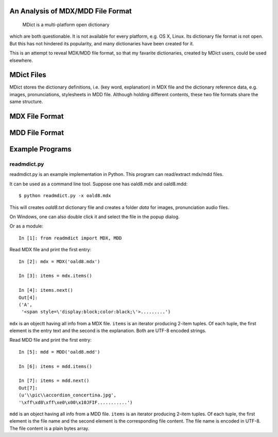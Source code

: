 An Analysis of MDX/MDD File Format
==================================

    MDict is a multi-platform open dictionary
    
which are both questionable. It is not available for every platform, e.g. OS X, Linux. Its  dictionary file format is not open. But this has not hindered its popularity, and many dictionaries have been created for it.

This is an attempt to reveal MDX/MDD file format, so that my favarite dictionaries, created by MDict users, could be used elsewhere.


MDict Files
===========
MDict stores the dictionary definitions, i.e. (key word, explanation) in MDX file and the dictionary reference data, e.g. images, pronunciations, stylesheets in MDD file. Although holding different contents, these two file formats share the same structure.

MDX File Format
===============
.. image:: MDX.svg


MDD File Format
===============
.. image:: MDD.svg

Example Programs
================

readmdict.py
------------
readmdict.py is an example implementation in Python. This program can read/extract mdx/mdd files.

.. note: python-lzo is required to read mdx files created with enegine 1.2. Get Windows version from http://www.lfd.uci.edu/~gohlke/pythonlibs/#python-lzo

It can be used as a command line tool. Suppose one has oald8.mdx and oald8.mdd::

    $ python readmdict.py -x oald8.mdx

This will creates *oald8.txt* dictionary file and creates a folder *data* for images, pronunciation audio files.

On Windows, one can also double click it and select the file in the popup dialog.

Or as a module::

    In [1]: from readmdict import MDX, MDD

Read MDX file and print the first entry::

    In [2]: mdx = MDX('oald8.mdx')

    In [3]: items = mdx.items()

    In [4]: items.next()
    Out[4]:
    ('A',
     '<span style=\'display:block;color:black;\'>.........')
``mdx`` is an objectt having all info from a MDX file. ``items`` is an iterator producing 2-item tuples.
Of each tuple, the first element is the entry text and the second is the explanation. Both are UTF-8 encoded strings.

Read MDD file and print the first entry::

    In [5]: mdd = MDD('oald8.mdd')

    In [6]: items = mdd.items()

    In [7]: items = mdd.next()
    Out[7]: 
    (u'\\pic\\accordion_concertina.jpg',
    '\xff\xd8\xff\xe0\x00\x10JFIF...........')

``mdd`` is an object having all info from a MDD file. ``items`` is an iterator producing 2-item tuples. 
Of each tuple, the first element is the file name and the second element is the corresponding file content.
The file name is encoded in UTF-8. The file content is a plain bytes array.

